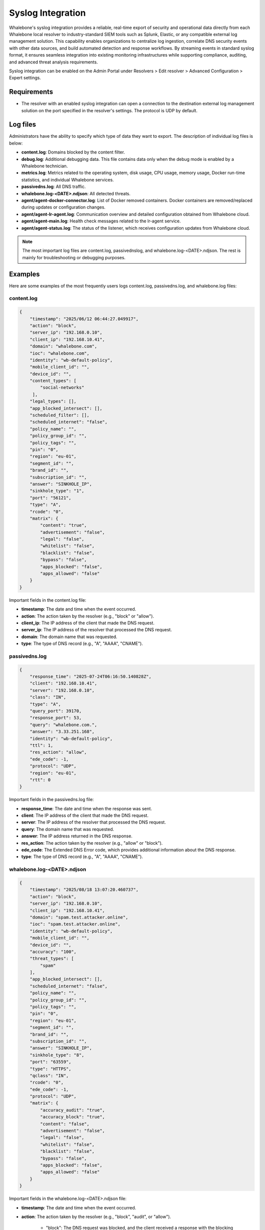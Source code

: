 ==================
Syslog Integration
==================

Whalebone's syslog integration provides a reliable, real-time export of security and operational data directly from each Whalebone local resolver to industry-standard SIEM tools such as Splunk, Elastic, or any compatible external log management solution. This capability enables organizations to centralize log ingestion, correlate DNS security events with other data sources, and build automated detection and response workflows. By streaming events in standard syslog format, it ensures seamless integration into existing monitoring infrastructures while supporting compliance, auditing, and advanced threat analysis requirements.

Syslog integration can be enabled on the Admin Portal under Resolvers > Edit resolver > Advanced Configuration > Expert settings.

.. image:: ./img/syslog-1.png
    :align: center

Requirements
------------

* The resolver with an enabled syslog integration can open a connection to the destination external log management solution on the port specified in the resolver's settings. The protocol is UDP by default.

Log files
---------

Administrators have the ability to specify which type of data they want to export. The description of individual log files is below:

* **content.log**: Domains blocked by the content filter.

* **debug.log**: Additional debugging data. This file contains data only when the debug mode is enabled by a Whalebone technician.

* **metrics.log**: Metrics related to the operating system, disk usage, CPU usage, memory usage, Docker run-time statistics, and individual Whalebone services.

* **passivedns.log**: All DNS traffic.

* **whalebone.log-<DATE>.ndjson**: All detected threats.

* **agent/agent-docker-connector.log**: List of Docker removed containers. Docker containers are removed/replaced during updates or configuration changes.

* **agent/agent-lr-agent.log**: Communication overview and detailed configuration obtained from Whalebone cloud.

* **agent/agent-main.log**: Health check messages related to the lr-agent service.

* **agent/agent-status.log**: The status of the listener, which receives configuration updates from Whalebone cloud.

.. note:: The most important log files are content.log, passivednslog, and whalebone.log-<DATE>.ndjson. The rest is mainly for troubleshooting or debugging purposes.

Examples
--------

Here are some examples of the most frequently users logs content.log, passivedns.log, and whalebone.log files:

content.log
^^^^^^^^^^^

.. code-block:: python

    {
        "timestamp": "2025/06/12 06:44:27.049917",
        "action": "block",
        "server_ip": "192.168.0.10",
        "client_ip": "192.168.10.41",
        "domain": "whalebone.com",
        "ioc": "whalebone.com",
        "identity": "wb-default-policy",
        "mobile_client_id": "",
        "device_id": "",
        "content_types": [
            "social-networks"
         ],
        "legal_types": [],
        "app_blocked_intersect": [],
        "scheduled_filter": [],
        "scheduled_internet": "false",
        "policy_name": "",
        "policy_group_id": "",
        "policy_tags": "",
        "pin": "0",
        "region": "eu-01",
        "segment_id": "",
        "brand_id": "",
        "subscription_id": "",
        "answer": "SINKHOLE_IP",
        "sinkhole_type": "1",
        "port": "56121",
        "type": "A",
        "rcode": "0",
        "matrix": {
            "content": "true",
            "advertisement": "false",
            "legal": "false",
            "whitelist": "false",
            "blacklist": "false",
            "bypass": "false",
            "apps_blocked": "false",
            "apps_allowed": "false"
        }
    }

Important fields in the content.log file:

- **timestamp**: The date and time when the event occurred.

- **action**: The action taken by the resolver (e.g., "block" or "allow").

- **client_ip**: The IP address of the client that made the DNS request.

- **server_ip**: The IP address of the resolver that processed the DNS request.

- **domain**: The domain name that was requested.

- **type**: The type of DNS record (e.g., "A", "AAAA", "CNAME").

passivedns.log
^^^^^^^^^^^^^^

.. code-block:: python

    {
        "response_time": "2025-07-24T06:16:50.140828Z",
        "client": "192.168.10.41",
        "server": "192.168.0.10",
        "class": "IN",
        "type": "A",
        "query_port": 39170,
        "response_port": 53,
        "query": "whalebone.com.",
        "answer": "3.33.251.168",
        "identity": "wb-default-policy",
        "ttl": 1,
        "res_action": "allow",
        "ede_code": -1,
        "protocol": "UDP",
        "region": "eu-01",
        "rtt": 0
    }

Important fields in the passivedns.log file:

- **response_time**: The date and time when the response was sent.

- **client**: The IP address of the client that made the DNS request.

- **server**: The IP address of the resolver that processed the DNS request.

- **query**: The domain name that was requested.

- **answer**: The IP address returned in the DNS response.

- **res_action**: The action taken by the resolver (e.g., "allow" or "block").

- **ede_code**: The Extended DNS Error code, which provides additional information about the DNS response.

- **type**: The type of DNS record (e.g., "A", "AAAA", "CNAME").

whalebone.log-<DATE>.ndjson
^^^^^^^^^^^^^^^^^^^^^^^^^^^

.. code-block:: python

    {
        "timestamp": "2025/08/18 13:07:20.460737",
        "action": "block",
        "server_ip": "192.168.0.10",
        "client_ip": "192.168.10.41",
        "domain": "spam.test.attacker.online",
        "ioc": "spam.test.attacker.online",
        "identity": "wb-default-policy",
        "mobile_client_id": "",
        "device_id": "",
        "accuracy": "100",
        "threat_types": [
            "spam"
        ],
        "app_blocked_intersect": [],
        "scheduled_internet": "false",
        "policy_name": "",
        "policy_group_id": "",
        "policy_tags": "",
        "pin": "0",
        "region": "eu-01",
        "segment_id": "",
        "brand_id": "",
        "subscription_id": "",
        "answer": "SINKHOLE_IP",
        "sinkhole_type": "8",
        "port": "63559",
        "type": "HTTPS",
        "qclass": "IN",
        "rcode": "0",
        "ede_code": -1,
        "protocol": "UDP",
        "matrix": {
            "accuracy_audit": "true",
            "accuracy_block": "true",
            "content": "false",
            "advertisement": "false",
            "legal": "false",
            "whitelist": "false",
            "blacklist": "false",
            "bypass": "false",
            "apps_blocked": "false",
            "apps_allowed": "false"
        }
    }

Important fields in the whalebone.log-<DATE>.ndjson file:

- **timestamp**: The date and time when the event occurred.

- **action**: The action taken by the resolver (e.g., "block", "audit", or "allow").

    - "block": The DNS request was blocked, and the client received a response with the blocking page's IP address.

    - "audit": The DNS request was logged for auditing purposes. This type of action is used for monitoring and analyzing traffic without interfering with the clients' normal behavior.

    - "allow": The DNS query was allowed based on the user's request to bypass the blocking the page.

- **client_ip**: The IP address of the client that made the DNS request.

- **server_ip**: The IP address of the resolver that processed the DNS request.

- **domain**: The domain name that was requested.

- **accuracy**: Accuracy expresses the confidence level that a domain is truly dangerous, based on multiple factors such as security vendor consensus, amount of traffic across Whalebone resolvers, suspicious communication patterns, and results from internal research. The value ranges from 0 to 100, where 100 indicates the highest confidence that the target domain provides a malicious content.

- **threat_types**: The type of threat detected (e.g., "spam", "phishing", "malware").

Limitations
-----------

* The syslog integration uses the UDP protocol. Please contact Whalebone HelpDesk if you want to use the TCP or TLS protocol.
